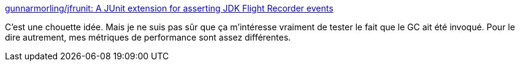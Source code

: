 :jbake-type: post
:jbake-status: published
:jbake-title: gunnarmorling/jfrunit: A JUnit extension for asserting JDK Flight Recorder events
:jbake-tags: java,test,junit,extension,performance,_mois_déc.,_année_2020
:jbake-date: 2020-12-17
:jbake-depth: ../
:jbake-uri: shaarli/1608234407000.adoc
:jbake-source: https://nicolas-delsaux.hd.free.fr/Shaarli?searchterm=https%3A%2F%2Fgithub.com%2Fgunnarmorling%2Fjfrunit&searchtags=java+test+junit+extension+performance+_mois_d%C3%A9c.+_ann%C3%A9e_2020
:jbake-style: shaarli

https://github.com/gunnarmorling/jfrunit[gunnarmorling/jfrunit: A JUnit extension for asserting JDK Flight Recorder events]

C'est une chouette idée. Mais je ne suis pas sûr que ça m'intéresse vraiment de tester le fait que le GC ait été invoqué. Pour le dire autrement, mes métriques de performance sont assez différentes.
